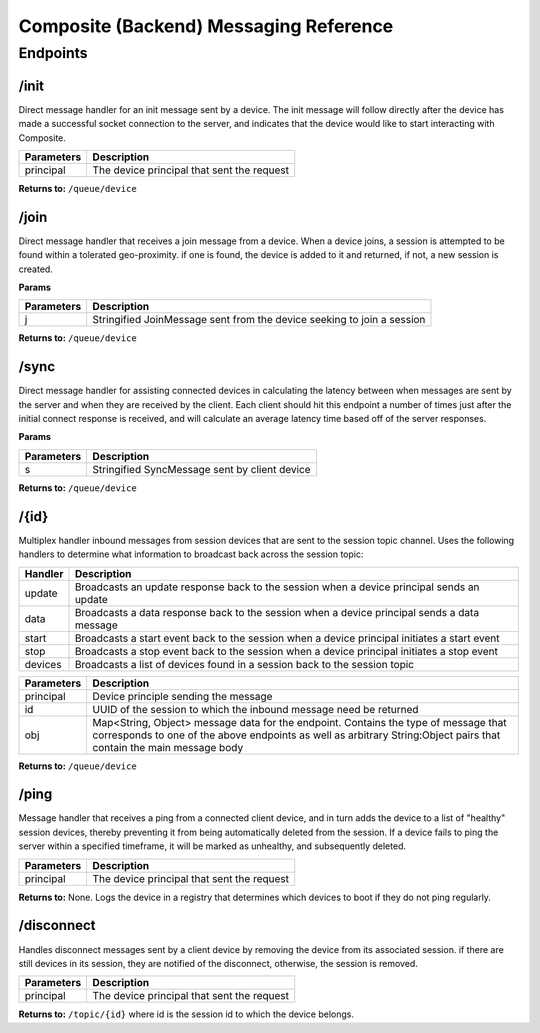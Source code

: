 Composite (Backend) Messaging Reference
=======================================

Endpoints
---------

/init
~~~~~
Direct message handler for an init message sent by a device. The init message will follow directly after the
device has made a successful socket connection to the server, and indicates that the device would like to start
interacting with Composite.

.. cssclass:: table-bordered
.. cssclass:: table-striped
+----------------------------+--------------------------------------------------------------+
| Parameters                 | Description                                                  |
+============================+==============================================================+
| principal                  | The device principal that sent the request                   |
+----------------------------+--------------------------------------------------------------+

**Returns to:**
``/queue/device``

/join
~~~~~
Direct message handler that receives a join message from a device. When a device joins, a session is attempted to
be found within a tolerated geo-proximity. if one is found, the device is added to it and returned, if not, a
new session is created.

**Params**

.. cssclass:: table-bordered
.. cssclass:: table-striped
+----------------------------+------------------------------------------------------------------------+
| Parameters                 | Description                                                            |
+============================+========================================================================+
| j                          | Stringified JoinMessage sent from the device seeking to join a session |
+----------------------------+------------------------------------------------------------------------+

**Returns to:**
``/queue/device``

/sync
~~~~~
Direct message handler for assisting connected devices in calculating the latency between when messages are sent
by the server and when they are received by the client. Each client should hit this endpoint a number of times
just after the initial connect response is received, and will calculate an average latency time based off of
the server responses.

**Params**

.. cssclass:: table-bordered
.. cssclass:: table-striped
+----------------------------+------------------------------------------------------------------------+
| Parameters                 | Description                                                            |
+============================+========================================================================+
| s                          | Stringified SyncMessage sent by client device                          |
+----------------------------+------------------------------------------------------------------------+

**Returns to:**
``/queue/device``

/{id}
~~~~~
Multiplex handler inbound messages from session devices that are sent to the session topic channel. Uses the following handlers
to determine what information to broadcast back across the session topic:

.. cssclass:: table-bordered
.. cssclass:: table-striped
+----------------------------+---------------------------------------------------------------------------------------------+
| Handler                    | Description                                                                                 |
+============================+=============================================================================================+
| update                     | Broadcasts an update response back to the session when a device principal sends an update   |
+----------------------------+---------------------------------------------------------------------------------------------+
| data                       | Broadcasts a data response back to the session when a device principal sends a data message |
+----------------------------+---------------------------------------------------------------------------------------------+
| start                      | Broadcasts a start event back to the session when a device principal initiates a start event|
+----------------------------+---------------------------------------------------------------------------------------------+
| stop                       | Broadcasts a stop event back to the session when a device principal initiates a stop event  |
+----------------------------+---------------------------------------------------------------------------------------------+
| devices                    | Broadcasts a list of devices found in a session back to the session topic                   |
+----------------------------+---------------------------------------------------------------------------------------------+

.. cssclass:: table-bordered
.. cssclass:: table-striped
+----------------------------+------------------------------------------------------------------------+
| Parameters                 | Description                                                            |
+============================+========================================================================+
| principal                  | Device principle sending the message                                   |
+----------------------------+------------------------------------------------------------------------+
| id                         | UUID of the session to which the inbound message need be returned      |
+----------------------------+------------------------------------------------------------------------+
| obj                        | Map<String, Object> message data for the endpoint. Contains the type of|
|                            | message that corresponds to one of the above endpoints as well as      |
|                            | arbitrary String:Object pairs that contain the main message body       |
+----------------------------+------------------------------------------------------------------------+

**Returns to:**
``/queue/device``


/ping
~~~~~
Message handler that receives a ping from a connected client device, and in turn adds the device to a list of
"healthy" session devices, thereby preventing it from being automatically deleted from the session. If a device
fails to ping the server within a specified timeframe, it will be marked as unhealthy, and subsequently deleted.

.. cssclass:: table-bordered
.. cssclass:: table-striped
+----------------------------+--------------------------------------------------------------+
| Parameters                 | Description                                                  |
+============================+==============================================================+
| principal                  | The device principal that sent the request                   |
+----------------------------+--------------------------------------------------------------+

**Returns to:**
None. Logs the device in a registry that determines which devices to boot if they do not ping regularly.

/disconnect
~~~~~~~~~~~
Handles disconnect messages sent by a client device by removing the device from its associated session.
if there are still devices in its session, they are notified of the disconnect, otherwise, the session is removed.

.. cssclass:: table-bordered
.. cssclass:: table-striped
+----------------------------+--------------------------------------------------------------+
| Parameters                 | Description                                                  |
+============================+==============================================================+
| principal                  | The device principal that sent the request                   |
+----------------------------+--------------------------------------------------------------+


**Returns to:**
``/topic/{id}`` where id is the session id to which the device belongs.
